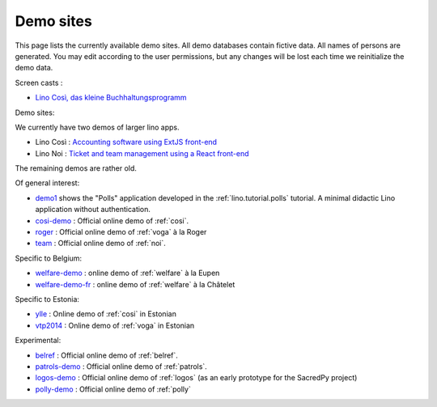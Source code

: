.. _demos:

==========
Demo sites
==========

This page lists the currently available demo sites.  All demo databases contain
fictive data.  All names of persons are generated. You may edit according to the
user permissions, but any changes will be lost each time we reinitialize the
demo data.

.. _belref: http://belref.lino-framework.org
.. _demo1: http://demo1.lino-framework.org
.. _demo3: http://demo3.lino-framework.org
.. _welfare-demo: http://welfare-demo.lino-framework.org
.. _welfare-demo-fr: http://welfare-demo-fr.lino-framework.org
.. _logos-demo: http://logos-demo.lino-framework.org
.. _polly-demo: http://polly-demo.lino-framework.org
.. _patrols-demo: http://patrols-demo.lino-framework.org
.. _cosi-demo: http://cosi-demo.lino-framework.org
.. _roger: http://roger.lino-framework.org
.. _ylle: http://ylle.lino-framework.org
.. _vtp2014: http://vtp2014.lino-framework.org
.. _team: http://team.lino-framework.org/


Screen casts :

- `Lino Così, das kleine Buchhaltungsprogramm <https://youtu.be/yT3FEuCEFWU>`__

Demo sites:

We currently have two demos of larger lino apps.

- Lino Così : `Accounting software using ExtJS front-end <https://cosi1e.lino-framework.org>`__
- Lino Noi : `Ticket and team management using a React front-end <https://noi1r.lino-framework.org>`__

The remaining demos are rather old.

Of general interest:

- demo1_ shows the "Polls" application developed in the
  :ref:`lino.tutorial.polls` tutorial. A minimal didactic Lino
  application without authentication.
- cosi-demo_ :    Official online demo of :ref:`cosi`.
- roger_ :  Official online demo of :ref:`voga` à la Roger
- team_ : Official online demo of :ref:`noi`.

Specific to Belgium:

- welfare-demo_ : online demo of :ref:`welfare` à la Eupen
- welfare-demo-fr_ : online demo of :ref:`welfare` à la Châtelet

Specific to Estonia:

- ylle_       :   Online demo of :ref:`cosi` in Estonian
- vtp2014_    :   Online demo of :ref:`voga` in Estonian

Experimental:

- belref_ : Official online demo of :ref:`belref`.
- patrols-demo_ : Official online demo of :ref:`patrols`.
- logos-demo_ : Official online demo of :ref:`logos` (as an early
  prototype for the SacredPy project)
- polly-demo_ : Official online demo of :ref:`polly`

.. removed:

  - demo3_ : Official online demo of :ref:`presto`.
